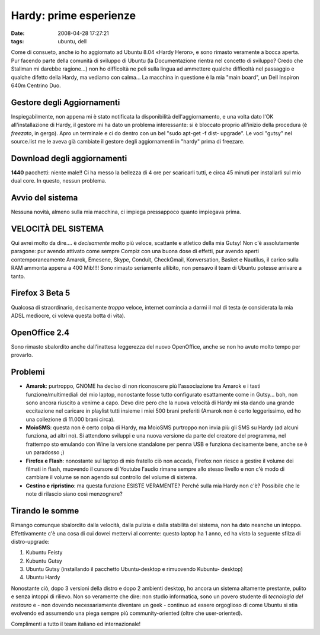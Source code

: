 Hardy: prime esperienze
=======================

:date: 2008-04-28 17:27:21
:tags: ubuntu, dell

Come di consueto, anche io ho aggiornato ad Ubuntu 8.04 «Hardy Heron», e
sono rimasto veramente a bocca aperta. Pur facendo parte della comunità
di sviluppo di Ubuntu (la Documentazione rientra nel concetto di
sviluppo? Credo che Stallman mi darebbe ragione...) non ho difficoltà ne
peli sulla lingua ad ammettere qualche difficoltà nel passaggio e
qualche difetto della Hardy, ma vediamo con calma... La macchina in
questione è la mia "main board", un Dell Inspiron 640m Centrino Duo.

Gestore degli Aggiornamenti
---------------------------

Inspiegabilmente, non appena mi è stato notificata la disponibilità
dell'aggiornamento, e una volta dato l'OK all'installazione di Hardy, il
gestore mi ha dato un problema interessante: si è bloccato proprio
all'inizio della procedura (è *freezato*, in gergo). Apro un terminale e
ci do dentro con un bel "sudo apt-get -f dist- upgrade". Le voci "gutsy"
nel source.list me le aveva già cambiate il gestore degli aggiornamenti
in "hardy" prima di freezare.

Download degli aggiornamenti
----------------------------

**1440** pacchetti: niente male!! Ci ha messo la bellezza di 4 ore per
scaricarli tutti, e circa 45 minuti per installarli sul mio dual core.
In questo, nessun problema.

Avvio del sistema
-----------------

Nessuna novità, almeno sulla mia macchina, ci impiega pressappoco quanto
impiegava prima.

VELOCITÀ DEL SISTEMA
--------------------

Qui avrei molto da dire.... è *decisamente* molto più veloce, scattante
e atletico della mia Gutsy! Non c'è assolutamente paragone: pur avendo
attivato come sempre Compiz con una buona dose di effetti, pur avendo
aperti contemporaneamente Amarok, Emesene, Skype, Conduit, CheckGmail,
Konversation, Basket e Nautilus, il carico sulla RAM ammonta appena a
400 Mib!!!! Sono rimasto seriamente allibito, non pensavo il team di
Ubuntu potesse arrivare a tanto.

Firefox 3 Beta 5
----------------

Qualcosa di straordinario, decisamente *troppo* veloce, internet
comincia a darmi il mal di testa (e considerata la mia ADSL mediocre, ci
voleva questa botta di vita).

OpenOffice 2.4
--------------

Sono rimasto sbalordito anche dall'inattesa leggerezza del nuovo
OpenOffice, anche se non ho avuto molto tempo per provarlo.

Problemi
--------

-  **Amarok**: purtroppo, GNOME ha deciso di non riconoscere più
   l'associazione tra Amarok e i tasti funzione/multimediali del mio
   laptop, nonostante fosse tutto configurato esattamente come in
   Gutsy... boh, non sono ancora riuscito a venirne a capo. Devo dire
   pero che la nuova velocità di Hardy mi sta dando una grande
   eccitazione nel caricare in playlist tutti insieme i miei 500 brani
   preferiti (Amarok non è certo leggerissimo, ed ho una collezione di
   11.000 brani circa).

-  **MoioSMS**: questa non è certo colpa di Hardy, ma MoioSMS purtroppo
   non invia più gli SMS su Hardy (ad alcuni funziona, ad altri no). Si
   attendono sviluppi e una nuova versione da parte del creatore del
   programma, nel frattempo sto emulando con Wine la versione standalone
   per penna USB e funziona decisamente bene, anche se è un paradosso ;)

-  **Firefox e Flash**: nonostante sul laptop di mio fratello ciò non
   accada, Firefox non riesce a gestire il volume dei filmati in flash,
   muovendo il cursore di Youtube l'audio rimane sempre allo stesso
   livello e non c'è modo di cambiare il volume se non agendo sul
   controllo del volume di sistema.

-  **Cestino e ripristino**: ma questa funzione ESISTE VERAMENTE? Perché
   sulla mia Hardy non c'è? Possibile che le note di rilascio siano così
   menzognere?

Tirando le somme
----------------

Rimango comunque sbalordito dalla velocità, dalla pulizia e dalla
stabilità del sistema, non ha dato neanche un intoppo. Effettivamente
c'è una cosa di cui dovrei mettervi al corrente: questo laptop ha 1
anno, ed ha visto la seguente sfilza di distro-upgrade:

1. Kubuntu Feisty
2. Kubuntu Gutsy
3. Ubuntu Gutsy (installando il pacchetto Ubuntu-desktop e rimuovendo
   Kubuntu- desktop)
4. Ubuntu Hardy

Nonostante ciò, dopo 3 versioni della distro e dopo 2 ambienti desktop,
ho ancora un sistema altamente prestante, pulito e senza intoppi di
rilievo. Non so veramente che dire: non studio informatica, sono un
povero studente di *tecnologia del restauro* e - non dovendo
necessariamente diventare un geek - continuo ad essere orgoglioso di
come Ubuntu si stia evolvendo ed assumendo una piega sempre più
community-oriented (oltre che user-oriented).

Complimenti a tutto il team italiano ed internazionale!
